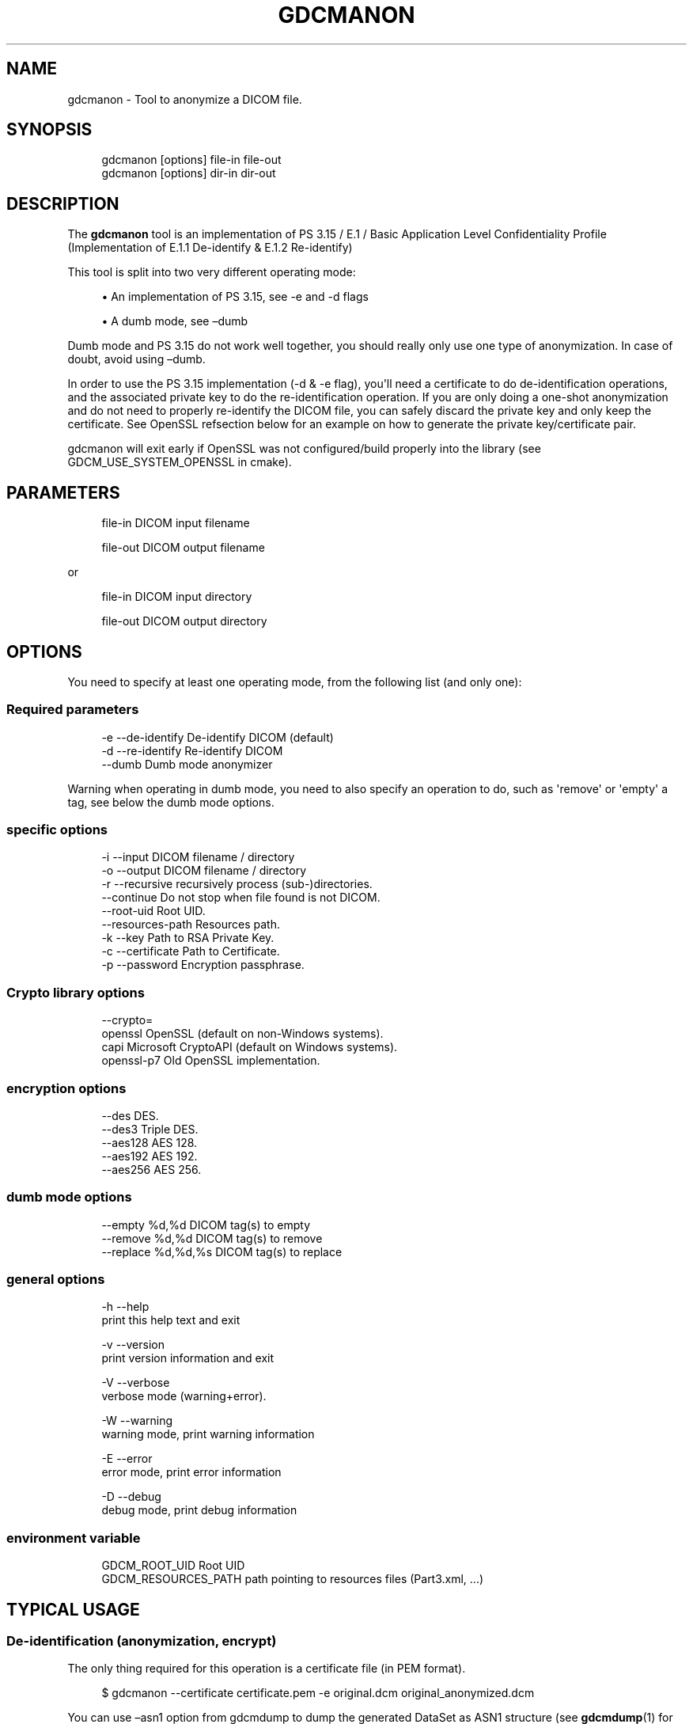 '\" t
.\"     Title: gdcmanon
.\"    Author: Mathieu Malaterre
.\" Generator: DocBook XSL Stylesheets v1.79.1 <http://docbook.sf.net/>
.\"      Date: 12/17/2021
.\"    Manual: DICOM Manipulation.
.\"    Source: GDCM 3.0.10
.\"  Language: English
.\"
.TH "GDCMANON" "1" "12/17/2021" "GDCM 3\&.0\&.10" "DICOM Manipulation\&."
.\" -----------------------------------------------------------------
.\" * Define some portability stuff
.\" -----------------------------------------------------------------
.\" ~~~~~~~~~~~~~~~~~~~~~~~~~~~~~~~~~~~~~~~~~~~~~~~~~~~~~~~~~~~~~~~~~
.\" http://bugs.debian.org/507673
.\" http://lists.gnu.org/archive/html/groff/2009-02/msg00013.html
.\" ~~~~~~~~~~~~~~~~~~~~~~~~~~~~~~~~~~~~~~~~~~~~~~~~~~~~~~~~~~~~~~~~~
.ie \n(.g .ds Aq \(aq
.el       .ds Aq '
.\" -----------------------------------------------------------------
.\" * set default formatting
.\" -----------------------------------------------------------------
.\" disable hyphenation
.nh
.\" disable justification (adjust text to left margin only)
.ad l
.\" -----------------------------------------------------------------
.\" * MAIN CONTENT STARTS HERE *
.\" -----------------------------------------------------------------
.SH "NAME"
gdcmanon \- Tool to anonymize a DICOM file\&.
.SH "SYNOPSIS"
.PP
.if n \{\
.RS 4
.\}
.nf
gdcmanon [options] file\-in file\-out
gdcmanon [options] dir\-in  dir\-out
.fi
.if n \{\
.RE
.\}
.SH "DESCRIPTION"
.PP
The
\fBgdcmanon\fR
tool is an implementation of PS 3\&.15 / E\&.1 / Basic Application Level Confidentiality Profile (Implementation of E\&.1\&.1 De\-identify & E\&.1\&.2 Re\-identify)
.PP
This tool is split into two very different operating mode:
.sp
.RS 4
.ie n \{\
\h'-04'\(bu\h'+03'\c
.\}
.el \{\
.sp -1
.IP \(bu 2.3
.\}
An implementation of PS 3\&.15, see \-e and \-d flags
.RE
.sp
.RS 4
.ie n \{\
\h'-04'\(bu\h'+03'\c
.\}
.el \{\
.sp -1
.IP \(bu 2.3
.\}
A dumb mode, see \(endumb
.RE
.sp
Dumb mode and PS 3\&.15 do not work well together, you should really only use one type of anonymization\&. In case of doubt, avoid using \(endumb\&.
.PP
In order to use the PS 3\&.15 implementation (\-d & \-e flag), you\*(Aqll need a certificate to do de\-identification operations, and the associated private key to do the re\-identification operation\&. If you are only doing a one\-shot anonymization and do not need to properly re\-identify the DICOM file, you can safely discard the private key and only keep the certificate\&. See OpenSSL refsection below for an example on how to generate the private key/certificate pair\&.
.PP
gdcmanon will exit early if OpenSSL was not configured/build properly into the library (see GDCM_USE_SYSTEM_OPENSSL in cmake)\&.
.SH "PARAMETERS"
.PP
.if n \{\
.RS 4
.\}
.nf
file\-in   DICOM input filename

file\-out  DICOM output filename
.fi
.if n \{\
.RE
.\}
.PP
or
.PP
.if n \{\
.RS 4
.\}
.nf
file\-in   DICOM input directory

file\-out  DICOM output directory
.fi
.if n \{\
.RE
.\}
.SH "OPTIONS"
.PP
You need to specify at least one operating mode, from the following list (and only one):
.SS "Required parameters"
.PP
.if n \{\
.RS 4
.\}
.nf
  \-e \-\-de\-identify            De\-identify DICOM (default)
  \-d \-\-re\-identify            Re\-identify DICOM
     \-\-dumb                   Dumb mode anonymizer
.fi
.if n \{\
.RE
.\}
.PP
Warning when operating in dumb mode, you need to also specify an operation to do, such as \*(Aqremove\*(Aq or \*(Aqempty\*(Aq a tag, see below the dumb mode options\&.
.SS "specific options"
.PP
.if n \{\
.RS 4
.\}
.nf
  \-i \-\-input                  DICOM filename / directory
  \-o \-\-output                 DICOM filename / directory
  \-r \-\-recursive              recursively process (sub\-)directories\&.
     \-\-continue               Do not stop when file found is not DICOM\&.
     \-\-root\-uid               Root UID\&.
     \-\-resources\-path         Resources path\&.
  \-k \-\-key                    Path to RSA Private Key\&.
  \-c \-\-certificate            Path to Certificate\&.
  \-p \-\-password               Encryption passphrase\&.
.fi
.if n \{\
.RE
.\}
.SS "Crypto library options"
.PP
.if n \{\
.RS 4
.\}
.nf
     \-\-crypto=
           openssl            OpenSSL (default on non\-Windows systems)\&.
           capi               Microsoft CryptoAPI (default on Windows systems)\&.
           openssl\-p7         Old OpenSSL implementation\&.
.fi
.if n \{\
.RE
.\}
.SS "encryption options"
.PP
.if n \{\
.RS 4
.\}
.nf
     \-\-des            DES\&.
     \-\-des3           Triple DES\&.
     \-\-aes128         AES 128\&.
     \-\-aes192         AES 192\&.
     \-\-aes256         AES 256\&.
.fi
.if n \{\
.RE
.\}
.SS "dumb mode options"
.PP
.if n \{\
.RS 4
.\}
.nf
     \-\-empty   %d,%d           DICOM tag(s) to empty
     \-\-remove  %d,%d           DICOM tag(s) to remove
     \-\-replace %d,%d,%s        DICOM tag(s) to replace
.fi
.if n \{\
.RE
.\}
.SS "general options"
.PP
.if n \{\
.RS 4
.\}
.nf
  \-h   \-\-help
         print this help text and exit

  \-v   \-\-version
         print version information and exit

  \-V   \-\-verbose
         verbose mode (warning+error)\&.

  \-W   \-\-warning
         warning mode, print warning information

  \-E   \-\-error
         error mode, print error information

  \-D   \-\-debug
         debug mode, print debug information
.fi
.if n \{\
.RE
.\}
.SS "environment variable"
.PP
.if n \{\
.RS 4
.\}
.nf
  GDCM_ROOT_UID Root UID
  GDCM_RESOURCES_PATH path pointing to resources files (Part3\&.xml, \&.\&.\&.)
.fi
.if n \{\
.RE
.\}
.SH "TYPICAL USAGE"
.SS "De\-identification (anonymization, encrypt)"
.PP
The only thing required for this operation is a certificate file (in PEM format)\&.
.PP
.if n \{\
.RS 4
.\}
.nf
$ gdcmanon \-\-certificate certificate\&.pem \-e original\&.dcm original_anonymized\&.dcm
.fi
.if n \{\
.RE
.\}
.PP
You can use \(enasn1 option from gdcmdump to dump the generated DataSet as ASN1 structure (see
\fBgdcmdump\fR(1) for example)\&.
.SS "Re\-identification (de\-anonymization,decrypt)"
.PP
The only thing required for this operation is a private key (in PEM format)\&. It is required that the private key used for the re\-identification process, was the actual private key used to generate the certificate file (certificate\&.pem) used during the de\-identification step\&.
.PP
.if n \{\
.RS 4
.\}
.nf
$ gdcmanon \-\-key privatekey\&.pem \-d original_anonymized\&.dcm original_copy\&.dcm
.fi
.if n \{\
.RE
.\}
.PP
You can then check that original\&.dcm and original_copy\&.dcm are identical\&.
.SS "Multiple files caveat"
.PP
It is very important to understand the following refsection, when anonymizing more than one single file\&. When anonymizing multiple DICOM files, you are required to use the directory input\&. You cannot call multiple time the gdcmanon command line tool\&. Indeed the tool stores in memory during the process only a hash table of conversion so that each time a particular value is found it get always replaced by the same de\-identified value (think: consistent Series Instance UID)\&.
.SS "Dumb mode"
.PP
This functionality is not described in the DICOM standard\&. Users are advised that improper use of that mode is not recommended, meaning that important tag can be emptied/removed/replaced resulting in illegal/invalid DICOM file\&. Only use when you know what you are doing\&. If you delete a Type 1 attribute, chance is that your DICOM file will be not accepted in most DICOM third party viewer\&. Unfortunately this is often this mode that is implemented in popular DICOM Viewer, always prefer what the DICOM standard describes, and avoid the dumb mode\&.
.PP
The following example shows how to use dumb mode and achieve 5 operations at the same time:
.sp
.RS 4
.ie n \{\
\h'-04'\(bu\h'+03'\c
.\}
.el \{\
.sp -1
.IP \(bu 2.3
.\}
Empty the tag (0010,0010) Patient\*(Aqs Name,
.RE
.sp
.RS 4
.ie n \{\
\h'-04'\(bu\h'+03'\c
.\}
.el \{\
.sp -1
.IP \(bu 2.3
.\}
Empty the tag (0010,0020) Patient ID,
.RE
.sp
.RS 4
.ie n \{\
\h'-04'\(bu\h'+03'\c
.\}
.el \{\
.sp -1
.IP \(bu 2.3
.\}
Remove the tag (0010,0040) Patient\*(Aqs Sex
.RE
.sp
.RS 4
.ie n \{\
\h'-04'\(bu\h'+03'\c
.\}
.el \{\
.sp -1
.IP \(bu 2.3
.\}
Remove the tag (0010,1010) Patient\*(Aqs Age
.RE
.sp
.RS 4
.ie n \{\
\h'-04'\(bu\h'+03'\c
.\}
.el \{\
.sp -1
.IP \(bu 2.3
.\}
Replace the tag (0010,1030) Patient\*(Aqs Weight with the value \*(Aq10\*(Aq
.RE
.sp
You are required to check which DICOM attribute is Type 1 and Type 1C, before trying to
\fB\*(AqEmpty\*(Aq\fR
or
\fB\*(AqRemove\*(Aq\fR
a particular DICOM attribute\&. For the same reason, you are required to check what are valid value in a replace operation\&.
.PP
.if n \{\
.RS 4
.\}
.nf
$ gdcmanon \-\-dumb \-\-empty 10,10 \-\-empty 10,20 \-\-remove 10,40 \-\-remove 10,1010 \-\-replace 10,1030,10 012345\&.002\&.050\&.dcm out\&.dcm
.fi
.if n \{\
.RE
.\}
.PP
Multiple operation of \(endumb mode can take place, just reuse the output of the previous operation\&. Always use gdcmdump on the input and output file to check what was actually achieved\&. You can use a diff program to check only what changed (see
\fBgdcmdiff\fR(1) for example)\&.
.sp
.it 1 an-trap
.nr an-no-space-flag 1
.nr an-break-flag 1
.br
.ps +1
\fBIrreversible Anonymization\fR
.RS 4
.PP
In some very rare cases, one would want to anonymize using the PS 3\&.15 mode so as to take benefit of the automatic conversion of all content that could contain Patient related information\&.
.PP
In the end all Patient related information has been removed and has been secretly stored in the 0400,0500 DICOM attribute\&. However to make sure that no\-one ever try to break that security using brute\-force algorithm, one want want to remove completely this DICOM attribute\&. This will make the DICOM:
.PP
.RS 4
.ie n \{\
\h'-04'\(bu\h'+03'\c
.\}
.el \{\
.sp -1
.IP \(bu 2.3
.\}
Completely free of any Patient related information (as per PS 3\&.15 specification)
.RE
.sp
.RS 4
.ie n \{\
\h'-04'\(bu\h'+03'\c
.\}
.el \{\
.sp -1
.IP \(bu 2.3
.\}
Remove any mean of people to brute force attack the file to find out the identity of the Patient
.RE
.sp
In this case one could simply do, as a first step execute the reversible anonymizer:
.PP
.if n \{\
.RS 4
.\}
.nf
$ gdcmanon \-c certificate\&.pem input\&.dcm anonymized_reversible\&.dcm
.fi
.if n \{\
.RE
.\}
.PP
and now completely remove the DICOM attribute containing the secretly encrypted Patient related information:
.PP
.if n \{\
.RS 4
.\}
.nf
$ gdcmanon \-\-dumb \-\-remove 400,500 \-\-remove 12,62 \-\-remove 12,63 anonymized_reversible\&.dcm anonymized_irreversible\&.dcm
.fi
.if n \{\
.RE
.\}
.PP
.PP \fBRemarks:\fR. As mentionned in DICOM Sup 142, this anonymization is preferred over de\-identification since: It is not required that the Encrypted Attributes Data Set be created; indeed, there may be circumstances where the Dataset is expected to be archived long enough that any contemporary encryption technology may be inadequate to provide long term protection against unauthorized recovery of identification
.RE
.SH "OPENSSL"
.PP
On most system you can have access to OpenSSL to generate the Private Key/Certificate pair\&.
.SS "Generating a Private Key"
.PP
Command line to generate a rsa key (512bit)
.PP
.if n \{\
.RS 4
.\}
.nf
$ openssl genrsa \-out CA_key\&.pem
.fi
.if n \{\
.RE
.\}
.PP
Command line to generate a rsa key (2048bit)
.PP
.if n \{\
.RS 4
.\}
.nf
$ openssl genrsa \-out CA_key\&.pem 2048
.fi
.if n \{\
.RE
.\}
.PP
Command line to generate a rsa key (2048bit) + passphrase
.PP
.if n \{\
.RS 4
.\}
.nf
$ openssl genrsa \-des3 \-out CA_key\&.pem 2048
.fi
.if n \{\
.RE
.\}
.SS "Generating a Certificate"
.PP
From your previously generated Private Key, you can now generate a certificate in PEM (DER format is currently not supported)\&.
.PP
.if n \{\
.RS 4
.\}
.nf
$ openssl req \-new \-key CA_key\&.pem \-x509 \-days 365 \-out CA_cert\&.cer
.fi
.if n \{\
.RE
.\}
.SH "DICOM STANDARD:"
.PP
Page to the DICOM Standard:
.PP
\m[blue]\fBhttp://dicom\&.nema\&.org/\fR\m[]
.PP
The DICOM Standard at the time of releasing gdcmanon is:
.PP
\m[blue]\fBftp://medical\&.nema\&.org/medical/dicom/2008/\fR\m[]
.PP
Direct link to PS 3\&.15\-2008:
.PP
\m[blue]\fBftp://medical\&.nema\&.org/medical/dicom/2008/08_15pu\&.pdf\fR\m[]
.SH "WARNINGS"
.PP
Certain attributes may still contains Protected Health Information (PHI) after an anonymization step\&. This is typically the case for Patient\*(Aqs Address (0010,1040)\&. The reason is that this particular attribute is not supposed to be in the composite IODs in the first place\&. DICOM Supp 142 includes it (however gdcmanon does not implement it)\&.
.SH "SEE ALSO"
.PP
\fBgdcmconv\fR(1),
\fBgdcmdump\fR(1),
\fBgdcmdiff\fR(1),
\fBopenssl\fR(1),
\fBdumpasn1\fR(1)
.SH "AUTHOR"
.PP
\fBMathieu Malaterre\fR
.RS 4
Main developer
.RE
.SH "COPYRIGHT"
.br
Copyright \(co 2006, 2011 Mathieu Malaterre
.br
